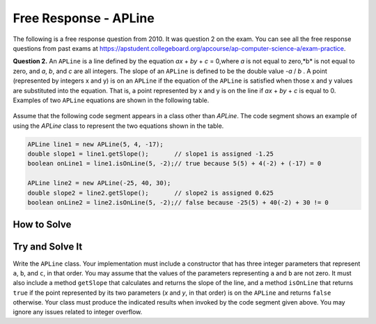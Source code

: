 .. qnum::
   :prefix:  10-17-
   :start: 1

Free Response - APLine
======================

..	index::
	single: apline
    single: free response

The following is a free response question from 2010.  It was question 2 on the exam.  You can see all the free response questions from past exams at https://apstudent.collegeboard.org/apcourse/ap-computer-science-a/exam-practice.

**Question 2.**  An ``APLine`` is a line defined by the equation *ax* + *by* + *c* = 0,where *a* is not equal to zero,*b* is not equal to
zero, and *a*, *b*, and *c* are all integers. The slope of an ``APLine`` is defined to be the double value *-a* / *b* . A point (represented by integers x and y) is on an ``APLine`` if the equation of the ``APLine`` is satisfied when those x and y values are substituted into the equation. That is, a point represented by x and y is on the line if
*ax* + *by* + *c* is equal to 0. Examples of two ``APLine`` equations are shown in the following table.

.. figure:: Figures/apLineTable.png
    :width: 850px
    :align: center
    :figclass: align-center

Assume that the following code segment appears in a class other than `APLine`. The code segment shows an example of using the `APLine` class to represent the two equations shown in the table.

.. code-block:: java

   APLine line1 = new APLine(5, 4, -17);
   double slope1 = line1.getSlope();       // slope1 is assigned -1.25
   boolean onLine1 = line1.isOnLine(5, -2);// true because 5(5) + 4(-2) + (-17) = 0

   APLine line2 = new APLine(-25, 40, 30);
   double slope2 = line2.getSlope();       // slope2 is assigned 0.625
   boolean onLine2 = line2.isOnLine(5, -2);// false because -25(5) + 40(-2) + 30 != 0

How to Solve
----------------
.. mchoice:: apline_1
   :answer_a: public interface MyClass
   :answer_b: public class MyClass
   :answer_c: public static void main(String[] args)
   :correct: b
   :feedback_a: This is the declaration of an interface. A proper class definition will not have the word "interface" included.
   :feedback_b: A valid class declaration always uses the reserved word "class" before the name of the class.
   :feedback_c: This is a method declaration. Classes in Java cannot be declared void, as they cannot return values. They also cannot have parameters.

   How do you declare a class in Java?

.. mchoice:: apline_2
   :answer_a: public MyClass(int a, int b, int c)
   :answer_b: public String MyClass(int a, int b, int c)
   :answer_c: public class MyClass(int a, int b, int c)
   :correct: a
   :feedback_a: Constructor methods have the same name as the class, do not return values, and do not contain the reserved word "class".
   :feedback_b: Constructor methods do not return values.
   :feedback_c: Although constructor declarations may appear to be similar to class declarations, constructors never use the "class" reserved word.

   How do you declare a constructor method that requires three parameters?

Try and Solve It
----------------

Write the ``APLine`` class. Your implementation must include a constructor that has three integer parameters that represent ``a``, ``b``, and ``c``, in that order.
You may assume that the values of the parameters representing ``a`` and ``b`` are not zero.
It must also include a method ``getSlope`` that calculates and returns the slope of the line, and a method ``isOnLine`` that returns ``true`` if the point represented by its two parameters (*x* and *y*, in that order) is on the ``APLine`` and returns ``false`` otherwise.
Your class must produce the indicated results when invoked by the code segment given above.
You may ignore any issues related to integer overflow.

.. activecode:: APLineFRQ
   :language: java

   // Declare the APLine class.
   {
    /** State variables. Any numeric type; object or primitive. */

    /** Constructor with 3 int parameters. */
    {}

    /** getSlope method */
    {}

    /** isOnLine method */
    {}

    public static void main(String[] args){
      APLine lineOne = new APLine(5, 4, -17);
      APLine lineTwo = new APLine(-25, 40, 30);

      boolean test1 = lineOne.isOnLine(5, -2) && !(lineTwo.isOnLine(5, -2));
      boolean test2 = (lineOne.getSlope() == -1.25) && (lineTwo.getSlope() == 0.625);

      if(test1 && test2){
        System.out.println("Looks like your code works well!");
      } else {
        System.out.println("Oops!");
        if(!test1)
          System.out.println("Looks like your isOnLine method doesn't work properly.\n");

        if(!test2)
          System.out.println("Looks like your getSlope method doesn't work properly.\n");

        System.out.println("Make a few changes to your code, please.");
      }
    }

   }
